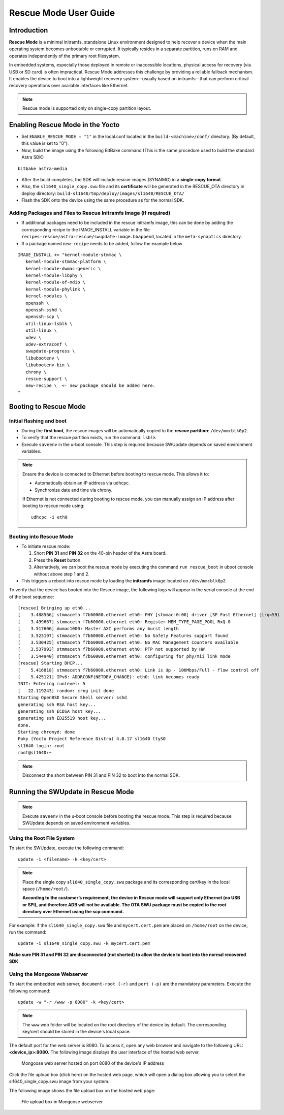 ======================
Rescue Mode User Guide
======================

Introduction
============

**Rescue Mode** is a minimal initramfs, standalone Linux environment
designed to help recover a device when the main operating system becomes
unbootable or corrupted. It typically resides in a separate partition,
runs on RAM and operates independently of the primary root filesystem.

In embedded systems, especially those deployed in remote or inaccessible
locations, physical access for recovery (via USB or SD card) is often
impractical. Rescue Mode addresses this challenge by providing a
reliable fallback mechanism. It enables the device to boot into a
lightweight recovery system—usually based on initramfs—that can perform
critical recovery operations over available interfaces like Ethernet.

.. note::

   Rescue mode is supported only on single-copy partition layout.

Enabling Rescue Mode in the Yocto
=================================

-  Set ``ENABLE_RESCUE_MODE = "1"`` in the local.conf located in the
   ``build-<machine>/conf/`` directory. (By default, this value is set to
   "0").

-  Now, build the image using the following BitBake command (This is the
   same procedure used to build the standard Astra SDK)

::

   bitbake astra-media

-  After the build completes, the SDK will include rescue images
   (SYNAIMG) in a **single-copy format**.

-  Also, the ``sl1640_single_copy.swu`` file and its **certificate**
   will be generated in the RESCUE_OTA directory in deploy directory:
   ``build-sl1640/tmp/deploy/images/sl1640/RESCUE_OTA/``

-  Flash the SDK onto the device using the same procedure as for the
   normal SDK.

Adding Packages and Files to Rescue Initramfs Image (if required)
-----------------------------------------------------------------

- If additional packages need to be included in the rescue initramfs image, this
  can be done by adding the corresponding recipe to the IMAGE_INSTALL variable in the
  file ``recipes-rescue/astra-rescue/swupdate-image.bbappend``, located in the ``meta-synaptics`` directory.

- If a package named ``new-recipe`` needs to be added, follow the example below

::

   IMAGE_INSTALL += "kernel-module-stmmac \
      kernel-module-stmmac-platform \
      kernel-module-dwmac-generic \
      kernel-module-libphy \
      kernel-module-of-mdio \
      kernel-module-phylink \
      kernel-modules \
      openssh \
      openssh-sshd \
      openssh-scp \
      util-linux-lsblk \
      util-linux \
      udev \
      udev-extraconf \
      swupdate-progress \
      libubootenv \
      libubootenv-bin \
      chrony \
      rescue-support \
      new-recipe \  <- new package should be added here.
   "


Booting to Rescue Mode
======================

Initial flashing and boot
-------------------------

-  During the **first boot**, the rescue images will be automatically
   copied to the **rescue partition**: ``/dev/mmcblk0p2``.

-  To verify that the rescue partition exists, run the command: ``lsblk``

-  Execute ``saveenv`` in the u-boot console. This step is required
   because SWUpdate depends on saved environment variables.

.. note::

   Ensure the device is connected to Ethernet before booting to rescue mode. This allows it to:

   •	Automatically obtain an IP address via udhcpc.

   •	Synchronize date and time via chrony.

   If Ethernet is not connected during booting to rescue mode, you can manually assign an IP address after booting to rescue mode using::

      udhcpc -i eth0


Booting into Rescue Mode
------------------------

-  To initiate rescue mode:

   1. Short **PIN 31** and **PIN 32** on the 40-pin header of the Astra
      board.

   2. Press the **Reset** button.

   3. Alternatively, we can boot the rescue mode by executing the
      command ``run rescue_boot`` in uboot console without above step 1 and 2.

-  This triggers a reboot into rescue mode by loading the **initramfs**
   image located on ``/dev/mmcblk0p2``.

To verify that the device has booted into the Rescue image, the
following logs will appear in the serial console at the end of the boot
sequence::

   [rescue] Bringing up eth0...
   [    3.488566] stmmaceth f7b60000.ethernet eth0: PHY [stmmac-0:00] driver [SP Fast Ethernet] (irq=59)
   [    3.499667] stmmaceth f7b60000.ethernet eth0: Register MEM_TYPE_PAGE_POOL RxQ-0
   [    3.517606] dwmac1000: Master AXI performs any burst length
   [    3.523197] stmmaceth f7b60000.ethernet eth0: No Safety Features support found
   [    3.530425] stmmaceth f7b60000.ethernet eth0: No MAC Management Counters available
   [    3.537993] stmmaceth f7b60000.ethernet eth0: PTP not supported by HW
   [    3.544940] stmmaceth f7b60000.ethernet eth0: configuring for phy/mii link mode
   [rescue] Starting DHCP...
   [    5.416818] stmmaceth f7b60000.ethernet eth0: Link is Up - 100Mbps/Full - flow control off
   [    5.425121] IPv6: ADDRCONF(NETDEV_CHANGE): eth0: link becomes ready
   INIT: Entering runlevel: 5
   [   22.119243] random: crng init done
   Starting OpenBSD Secure Shell server: sshd
   generating ssh RSA host key...
   generating ssh ECDSA host key...
   generating ssh ED25519 host key...
   done.
   Starting chronyd: done
   Poky (Yocto Project Reference Distro) 4.0.17 sl1640 ttyS0
   sl1640 login: root
   root@sl1640:~

.. note::

   Disconnect the short between PIN 31 and PIN 32 to boot into the normal SDK.

Running the SWUpdate in Rescue Mode
===================================

.. note::

   Execute ``saveenv`` in the u-boot console before booting the rescue mode. This step is required
   because SWUpdate depends on saved environment variables. 

Using the Root File System
--------------------------

To start the SWUpdate, execute the following command::

   update -i <filename> -k <key/cert>

.. note::

   Place the single copy ``sl1640_single_copy.swu`` package and its corresponding cert/key in the local space (``/home/root/``).

   **According to the customer’s requirement, the device in Rescue mode will support only Ethernet (no USB or SPI),
   and therefore ADB will not be available. The OTA SWU package must be copied to the root directory over Ethernet
   using the scp command.**

For example: If the ``sl1640_single_copy.swu`` file and ``mycert.cert.pem`` are
placed on ``/home/root`` on the device, run the command::

   update -i sl1640_single_copy.swu -k mycert.cert.pem

**Make sure PIN 31 and PIN 32 are disconnected (not shorted) to allow
the device to boot into the normal recovered SDK**

Using the Mongoose Webserver
----------------------------

To start the embedded web server, ``document-root (-r)`` and ``port (-p)``
are the mandatory parameters. Execute the following command::

   update -w "-r /www -p 8080" -k <key/cert>

.. note::

   The ``www`` web folder will be located on the root directory of the device by default.
   The corresponding key/cert should be stored in the device's local space.

The default port for the web server is 8080. To access it, open any web
browser and navigate to the following URL: **<device_ip>:8080.** The
following image displays the user interface of the hosted web server.

.. figure:: media/mongoose_web_server_rescue_mode.png

   Mongoose web server hosted on port 8080 of the device's IP address

Click the file upload box (click here) on the hosted web page, which
will open a dialog box allowing you to select the sl1640_single_copy.swu
image from your system.

The following image shows the file upload box on the hosted web page:

.. figure:: media/mongoose_upload_box_rescue_mode.png

   File upload box in Mongoose webserver

